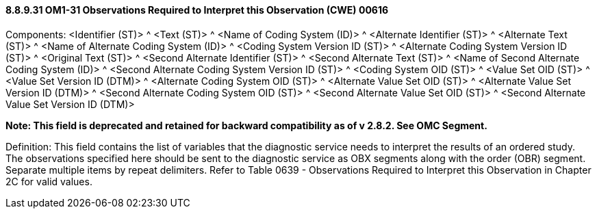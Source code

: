 ==== 8.8.9.31 OM1-31 Observations Required to Interpret this Observation (CWE) 00616

Components: <Identifier (ST)> ^ <Text (ST)> ^ <Name of Coding System (ID)> ^ <Alternate Identifier (ST)> ^ <Alternate Text (ST)> ^ <Name of Alternate Coding System (ID)> ^ <Coding System Version ID (ST)> ^ <Alternate Coding System Version ID (ST)> ^ <Original Text (ST)> ^ <Second Alternate Identifier (ST)> ^ <Second Alternate Text (ST)> ^ <Name of Second Alternate Coding System (ID)> ^ <Second Alternate Coding System Version ID (ST)> ^ <Coding System OID (ST)> ^ <Value Set OID (ST)> ^ <Value Set Version ID (DTM)> ^ <Alternate Coding System OID (ST)> ^ <Alternate Value Set OID (ST)> ^ <Alternate Value Set Version ID (DTM)> ^ <Second Alternate Coding System OID (ST)> ^ <Second Alternate Value Set OID (ST)> ^ <Second Alternate Value Set Version ID (DTM)>

*Note: This field is deprecated and retained for backward compatibility as of v 2.8.2. See OMC Segment.*

Definition: This field contains the list of variables that the diagnostic service needs to interpret the results of an ordered study. The observations specified here should be sent to the diagnostic service as OBX segments along with the order (OBR) segment. Separate multiple items by repeat delimiters. Refer to Table 0639 - Observations Required to Interpret this Observation in Chapter 2C for valid values.

